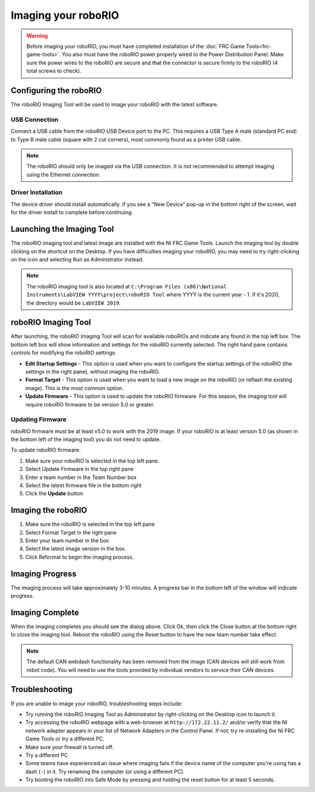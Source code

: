 Imaging your roboRIO
====================

.. warning:: Before imaging your roboRIO, you must have completed installation of the :doc:`FRC Game Tools<frc-game-tools>`. You also must have the roboRIO power properly wired to the Power Distribution Panel. Make sure the power wires to the roboRIO are secure and that the connector is secure firmly to the roboRIO (4 total screws to check).

Configuring the roboRIO
^^^^^^^^^^^^^^^^^^^^^^^

The roboRIO Imaging Tool will be used to image your roboRIO with the latest
software.

USB Connection
~~~~~~~~~~~~~~

.. image:: images/imaging-your-roborio/usb-connection.png

Connect a USB cable from the roboRIO USB Device port to the PC. This requires a USB Type A male (standard PC end) to Type B male cable (square with 2 cut corners), most commonly found as a printer USB cable.

.. note:: The roboRIO should only be imaged via the USB connection. It is not recommended to attempt imaging using the Ethernet connection.

Driver Installation
~~~~~~~~~~~~~~~~~~~

The device driver should install automatically. If you see a "New Device" pop-up in the bottom right of the screen, wait for the driver install to complete before continuing.

Launching the Imaging Tool
^^^^^^^^^^^^^^^^^^^^^^^^^^

.. image:: images/imaging-your-roborio/launching-the-imaging-tool.png

The roboRIO imaging tool and latest image are installed with the NI FRC Game Tools. Launch the imaging tool by double clicking on the shortcut on the Desktop. If you have difficulties imaging your roboRIO, you may need to try right-clicking on the icon and selecting Run as Administrator instead.

.. note:: The roboRIO imaging tool is also located at ``C:\Program Files (x86)\National Instruments\LabVIEW YYYY\project\roboRIO Tool`` where YYYY is the current year - 1. If it's 2020, the directory would be ``LabVIEW 2019``.

roboRIO Imaging Tool
^^^^^^^^^^^^^^^^^^^^

.. image:: images/imaging-your-roborio/roborio-imaging-tool.png


After launching, the roboRIO Imaging Tool will scan for available roboRIOs and indicate any found in the top left box. The bottom left box will show information and settings for the roboRIO currently selected. The right hand pane contains controls for modifying the roboRIO settings:

- **Edit Startup Settings** - This option is used when you want to configure the startup settings of the roboRIO (the settings in the right pane), without imaging the roboRIO.
- **Format Target** - This option is used when you want to load a new image on the roboRIO (or reflash the existing image). This is the most common option.
- **Update Firmware** - This option is used to update the roboRIO firmware. For this season, the imaging tool will require roboRIO firmware to be version 5.0 or greater.

Updating Firmware
~~~~~~~~~~~~~~~~~

.. image:: images/imaging-your-roborio/updating-firmware.png

roboRIO firmware must be at least v5.0 to work with the 2019 image. If your roboRIO is at least version 5.0 (as shown in the bottom left of the imaging tool) you do not need to update.

To update roboRIO firmware:

1. Make sure your roboRIO is selected in the top left pane.
2. Select Update Firmware in the top right pane
3. Enter a team number in the Team Number box
4. Select the latest firmware file in the bottom right
5. Click the **Update** button

Imaging the roboRIO
^^^^^^^^^^^^^^^^^^^

.. image:: images/imaging-your-roborio/imaging-the-roborio.png

1. Make sure the roboRIO is selected in the top left pane
2. Select Format Target in the right pane
3. Enter your team number in the box
4. Select the latest image version in the box.
5. Click Reformat to begin the imaging process.

Imaging Progress
^^^^^^^^^^^^^^^^

.. image:: images/imaging-your-roborio/imaging-progress.png

The imaging process will take approximately 3-10 minutes. A progress bar in the bottom left of the window will indicate progress.

Imaging Complete
^^^^^^^^^^^^^^^^

.. image:: images/imaging-your-roborio/imaging-complete.png

When the imaging completes you should see the dialog above. Click Ok, then click the Close button at the bottom right to close the imaging tool. Reboot the roboRIO using the Reset button to have the new team number take effect.

.. note:: The default CAN webdash functionality has been removed from the image (CAN devices will still work from robot code). You will need to use the tools provided by individual vendors to service their CAN devices.

Troubleshooting
^^^^^^^^^^^^^^^

If you are unable to image your roboRIO, troubleshooting steps include:

- Try running the roboRIO Imaging Tool as Administrator by right-clicking on the Desktop icon to launch it.
- Try accessing the roboRIO webpage with a web-browser at ``http://172.22.11.2/`` and/or verify that the NI network adapter appears in your list of Network Adapters in the Control Panel. If not, try re-installing the NI FRC Game Tools or try a different PC.
- Make sure your firewall is turned off.
- Try a different PC
- Some teams have experienced an issue where imaging fails if the device name of the computer you're using has a dash (``-``) in it. Try renaming the computer (or using a different PC).
- Try booting the roboRIO into Safe Mode by pressing and holding the reset button for at least 5 seconds.
